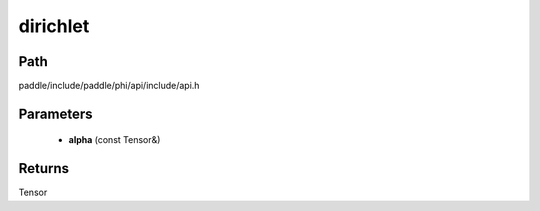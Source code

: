 .. _en_api_paddle_experimental_dirichlet:

dirichlet
-------------------------------

.. cpp:function:: Tensor dirichlet ( const Tensor & alpha ) 



Path
:::::::::::::::::::::
paddle/include/paddle/phi/api/include/api.h

Parameters
:::::::::::::::::::::
	- **alpha** (const Tensor&)

Returns
:::::::::::::::::::::
Tensor
